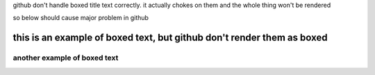 
github don't handle boxed title text correctly.
it actually chokes on them
and the whole thing won't be rendered

so below should cause major problem in github 


---------------------------------------------------------------------------
   this is an example of boxed text, but github don't render them as boxed 
---------------------------------------------------------------------------

===============================
  another example of boxed text
===============================


